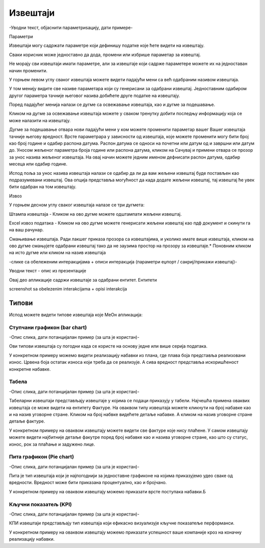 .. _izvestaji:

*********
Извештаји
*********
-Уводни текст, објаснити параметриѕацију, дати примере-

Параметри

Извештаји могу садржати параметре који дефинишу податке које ћете видети на извештају.

Сваки корисник може једноставно да дода, промени или избрише параметар за извештај.

Не морају сви извештаји имати параметре, али за извештаје који садрже параметере можете их на једноставан начин променити.

У горњем левом углу сваког извештаја можете видети падајући мени са већ одабраним називом извештаја.

У том менију видите све називе параметара који су генерисани за одабрани извештај.
Једноставним одабиром другог параметра тачније његовог назива добићете друге податке на извештају.

Поред падајућег менија налази се дугме са освежавање извештаја, као и дугме за подешавање.

Кликом на дугме за освежавање извештаја можете у сваком тренутку добити последњу информацију која се може налазити на извештају.

Дугме за подешавање отвара нови падајући мени у ком можете променити параметар вашег Вашег извештаја тачније његову вредност.
Врсте параметрара у зависности од извештаја, које можете променити могу бити број као број године и одабир распона датума. Распон датума се односи на почетни или датум од и завршни или датум до.
Уносом жељеног параметра броја године или распона датума, кликом на Сачувај и примени отвара се прозор за унос назива жељеног извештаја.
На овај начин можете једним именом дефнисати распон датума, одабир месеца или одабир године.

Испод поља за унос назива извештаја налази се одабир да ли да вам жељени извештај буде постављен као подразумевани извештај. Ова опција представља могућност да када додате жељени извештај, тај извештај ће увек бити одабран на том извештају.

Извоз

У горњем десном углу сваког извештаја налазе се три дугмета:

Штампa извештаја - Кликом на ово дугме можете одштампати жељени извештај. 

Еxcel извоз података - Кликом на ово дугме можете генерисати жељени извештај као пдф документ и скинути га на ваш рачунар.

Смањивање извештаја. Ради лакшег приказа прозора са извештајима, и уколико имате више извештаја, кликом на ово дугме смањујете одабрани извештај тако да не заузима простор на прозору за извештаје.*
Поновним кликом на исто дугме или кликом на назив извештаја


-слике са обележеним интеракцијама + описи интеракција (параметри еџпорт / сакриј/прикажи извештај)-

.. image:: ../_static/img/Izvestaji/izvestaji.png
   :width: 600
   :align: center

Уводни текст - опис из презентације

Овај део апликације садржи извештаје за одабрани ентитет. Ентитети 

screenshot sa obelezenim interakcijama + opisi interakcija




Типови 
=========

Испод можете видети типове извештаја које МеОн апликација: 



Ступчани графикон (bar chart)
------------------------------

-Опис слика, дати потанцијалан пример (за шта је користан)-

Ови типови извештаја су погодни када се користе на основу једне или више серија података. 

У конкретном примеру можемо видети реализацију набавки из плана, где плава боја представља реализовани износ. Црвена боја остатак износа који треба да се реализује. А сива вредност представља искоришћеност конкретне набавке. 

Табела
-------------------

-Опис слика, дати потанцијалан пример (за шта је користан)-

Табеларни извештаји представљају извештаје у којима се подаци приказују у табели. Најчешћа примена оваквих извештаја се може видети на ентитету Фактуре. На оваквом типу извештаја можете кликнути на број набавке као и на назив уговорне стране. Кликом на број набвке видећете детаље набавке. А кликом на назив уговорне стране детаље фактуре.

У конкретном примеру на оваквом извештају можете видети све фактуре које нису плаћене. У самом извештају можете видети најбитније детаље факутре поред број набавке као и назива уговорне стране, као што су статус, износ, рок за плаћање и задужено лице.

Пита графикон (Pie chart)
--------------------------

-Опис слика, дати потанцијалан пример (за шта је користан)-

Пита је тип извештаја који је најпогоднији за једноставне графиконе на којима приказујемо удео сваке од вредности. Вредност може бити приказана процентуално, као и бројчано. 

У конкретном примеру на оваквом извештају можемо приказати врсте поступака набавки.Б

Кључни показатељ (KPI)
-----------------------

-Опис слика, дати потанцијалан пример (за шта је користан)-

КПИ извештаји представљају тип извештаја који ефикасно визуализује кључне показатеље перформанси. 

У конкретном примеру на оваквом извештају можемо приказати успешност ваше компаније кроз на коначну реализацију набавки. 


